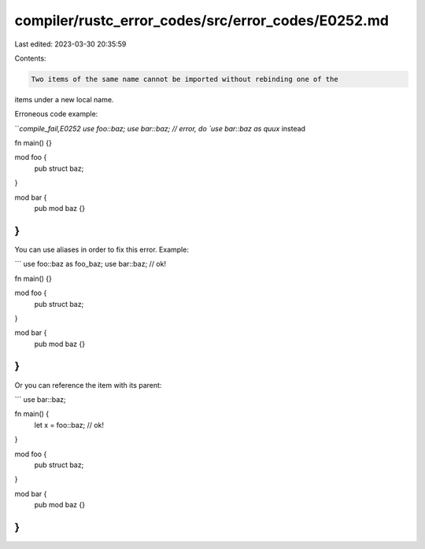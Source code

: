 compiler/rustc_error_codes/src/error_codes/E0252.md
===================================================

Last edited: 2023-03-30 20:35:59

Contents:

.. code-block:: md

    Two items of the same name cannot be imported without rebinding one of the
items under a new local name.

Erroneous code example:

```compile_fail,E0252
use foo::baz;
use bar::baz; // error, do `use bar::baz as quux` instead

fn main() {}

mod foo {
    pub struct baz;
}

mod bar {
    pub mod baz {}
}
```

You can use aliases in order to fix this error. Example:

```
use foo::baz as foo_baz;
use bar::baz; // ok!

fn main() {}

mod foo {
    pub struct baz;
}

mod bar {
    pub mod baz {}
}
```

Or you can reference the item with its parent:

```
use bar::baz;

fn main() {
    let x = foo::baz; // ok!
}

mod foo {
    pub struct baz;
}

mod bar {
    pub mod baz {}
}
```


